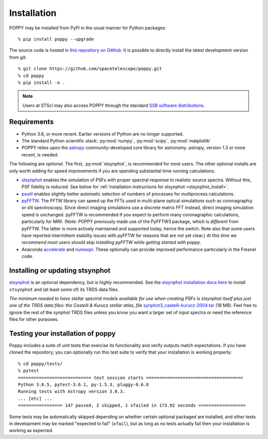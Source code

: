 Installation
==================

POPPY may be installed from PyPI in the usual manner for Python packages::

   % pip install poppy --upgrade

The source code is hosted in `this repository on GitHub
<https://github.com/spacetelescope/poppy>`_. It is possible to directly install the
latest development version from git::

   % git clone https://github.com/spacetelescope/poppy.git
   % cd poppy
   % pip install -e .

.. note::
   Users at STScI may also access POPPY through the standard `SSB software
   distributions <http://ssb.stsci.edu/ssb_software.shtml>`__.

Requirements
--------------

* Python 3.6, or more recent. Earlier versions of Python are no longer supported.
* The standard Python scientific stack: :py:mod:`numpy`, :py:mod:`scipy`,
  :py:mod:`matplotlib`
* POPPY relies upon the `astropy
  <http://www.astropy.org>`__ community-developed core library for astronomy.
  astropy, version 1.3 or more recent, is needed.

The following are *optional*.  The first, :py:mod:`stsynphot`, is recommended
for most users. The other optional installs are only worth adding for speed
improvements if you are spending substantial time running calculations.

* `stsynphot <https://stsynphot.readthedocs.io>`_ enables the simulation
  of PSFs with proper spectral response to realistic source spectra.  Without
  this, PSF fidelity is reduced. See below for :ref:`installation instructions
  for stsynphot <stsynphot_install>`.
* `psutil <https://pypi.python.org/pypi/psutil>`__ enables slightly better
  automatic selection of numbers of processes for multiprocess calculations.
* `pyFFTW <https://pypi.python.org/pypi/pyFFTW>`__. The FFTW library can speed
  up the FFTs used in multi-plane optical simulations such as coronagraphiy or
  slit spectroscopy. Since direct imaging simulations use a discrete matrix FFT
  instead, direct imaging simulation speed is unchanged.  pyFFTW is recommended
  if you expect to perform many coronagraphic calculations, particularly for
  MIRI.  (Note: POPPY previously made use of the PyFFTW3 package, which is
  *different* from pyFFTW.  The latter is more actively maintained and
  supported today, hence the switch.  Note also that some users have reported
  intermittent stability issues with pyFFTW for reasons that are not yet
  clear.) *At this time we recommend most users should skip installing pyFFTW
  while getting started with poppy*.
* Anaconda `accelerate <https://docs.anaconda.com/accelerate/>`_ and
  `numexpr <http://numexpr.readthedocs.io/en/latest/user_guide.html>`_.
  These optionally can provide improved performance particularly in the
  Fresnel code.

.. _stsynphot_install:

Installing or updating stsynphot
--------------------------------

`stsynphot <https://stsynphot.readthedocs.io>`_ is an optional dependency, but is highly recommended.
See the `stsynphot installation docs here <https://stsynphot.readthedocs.io/en/latest/#installation-and-setup>`_
to install ``stsynphot`` and (at least some of) its TRDS data files.

*The minimum needed to have stellar spectral models available for use when
creating PSFs is stsynphot itself plus just one of the TRDS data files: the Castelli & Kurucz stellar atlas, file*
`synphot3_castelli-kurucz-2004.tar <https://archive.stsci.edu/hlsps/reference-atlases/hlsp_reference-atlases_hst_multi_castelli-kurucz-2004-atlas_multi_v1_synphot3.tar>`_ (18
MB). Feel free to ignore the rest of the synphot TRDS files unless you know you want a larger set of
input spectra or need the reference files for other purposes.


Testing your installation of poppy
----------------------------------

Poppy includes a suite of unit tests that exercise its functionality and verify
outputs match expectations. If you have cloned the repository, you can optionally
run this test suite to verify that your installation is working properly::

   % cd poppy/tests/
   % pytest
   ============================ test session starts =====================================
   Python 3.6.5, pytest-3.6.1, py-1.5.3, pluggy-0.6.0
   Running tests with Astropy version 3.0.3.
   ... [etc] ...
   ================= 147 passed, 2 skipped, 1 xfailed in 173.92 seconds ==================

Some tests may be automatically skipped depending on whether certain optional packaged are
installed, and other tests in development may be marked "expected to fail" (``xfail``), but
as long as no tests actually fail then your installation is working as expected.
